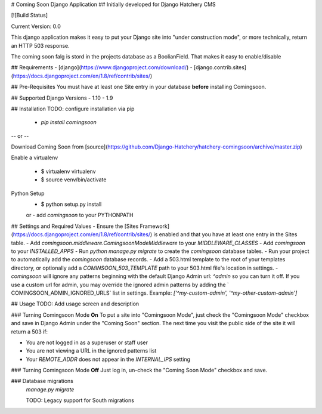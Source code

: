 # Coming Soon Django Application
## Initially developed for Django Hatchery CMS

[![Build Status]

Current Version: 0.0

This django application makes it easy to put your Django site into "under construction mode", or more technically, return an HTTP 503 response.

The coming soon falg is stord in the projects database as a BoolianField. That makes it easy to enable/disable

## Requirements
- [django](https://www.djangoproject.com/download/)
- [django.contrib.sites](https://docs.djangoproject.com/en/1.8/ref/contrib/sites/)

## Pre-Requisites
You must have at least one Site entry in your database **before** installing Comingsoon.

## Supported Django Versions
- 1.10
- 1.9

## Installation
TODO: configure installation via pip
  - `pip install comingsoon`

-- or --

Download Coming Soon from [source](https://github.com/Django-Hatchery/hatchery-comingsoon/archive/master.zip)

Enable a virtualenv

  - $ virtualenv virtualenv
  - $ source venv/bin/activate

Python Setup
  - $ python setup.py install
  or
  - add `comingsoon` to your PYTHONPATH

## Settings and Required Values
- Ensure the [Sites Framework](https://docs.djangoproject.com/en/1.8/ref/contrib/sites/) is enabled and that you have at least one entry in the Sites table.
- Add `comingsoon.middleware.ComingsoonModeMiddleware` to your `MIDDLEWARE_CLASSES`
- Add `comingsoon` to your `INSTALLED_APPS`
- Run `python manage.py migrate` to create the `comingsoon` database tables.
- Run your project to automatically add the `comingsoon` database records.
- Add a 503.html template to the root of your templates directory, or optionally add a `COMINSOON_503_TEMPLATE` path to your 503.html file's location in settings.
- `comingsoon` will ignore any patterns beginning with the default Django Admin url: `^admin` so you can turn it off. If you use a custom url for admin, you may override the ignored admin patterns by adding the ` COMINGSOON_ADMIN_IGNORED_URLS` list in settings.
Example: `['^my-custom-admin', '^my-other-custom-admin']`

## Usage
TODO: Add usage screen and description

### Turning Comingsoon Mode **On**
To put a site into "Comingsoon Mode", just check the "Comingsoon Mode" checkbox and save in Django Admin under the "Coming Soon" section. The next time you visit the public side of the site it will return a 503 if:

- You are not logged in as a superuser or staff user
- You are not viewing a URL in the ignored patterns list
- Your `REMOTE_ADDR` does not appear in the `INTERNAL_IPS` setting

### Turning Comingsoon Mode **Off**
Just log in, un-check the "Coming Soon Mode" checkbox and save.

### Database migrations
  `manage.py migrate`

  TODO: Legacy support for South migrations
